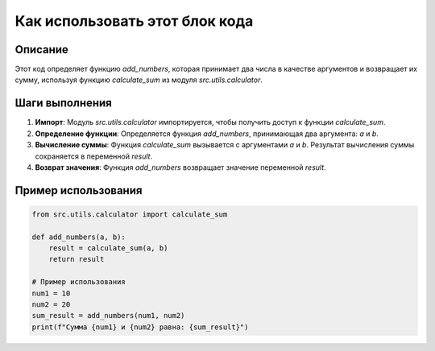 Как использовать этот блок кода
=========================================================================================

Описание
-------------------------
Этот код определяет функцию `add_numbers`, которая принимает два числа в качестве аргументов и возвращает их сумму, используя функцию `calculate_sum` из модуля `src.utils.calculator`.

Шаги выполнения
-------------------------
1. **Импорт**: Модуль `src.utils.calculator` импортируется, чтобы получить доступ к функции `calculate_sum`.
2. **Определение функции**: Определяется функция `add_numbers`, принимающая два аргумента: `a` и `b`.
3. **Вычисление суммы**: Функция `calculate_sum` вызывается с аргументами `a` и `b`. Результат вычисления суммы сохраняется в переменной `result`.
4. **Возврат значения**: Функция `add_numbers` возвращает значение переменной `result`.

Пример использования
-------------------------
.. code-block:: python

    from src.utils.calculator import calculate_sum

    def add_numbers(a, b):
        result = calculate_sum(a, b)
        return result

    # Пример использования
    num1 = 10
    num2 = 20
    sum_result = add_numbers(num1, num2)
    print(f"Сумма {num1} и {num2} равна: {sum_result}")